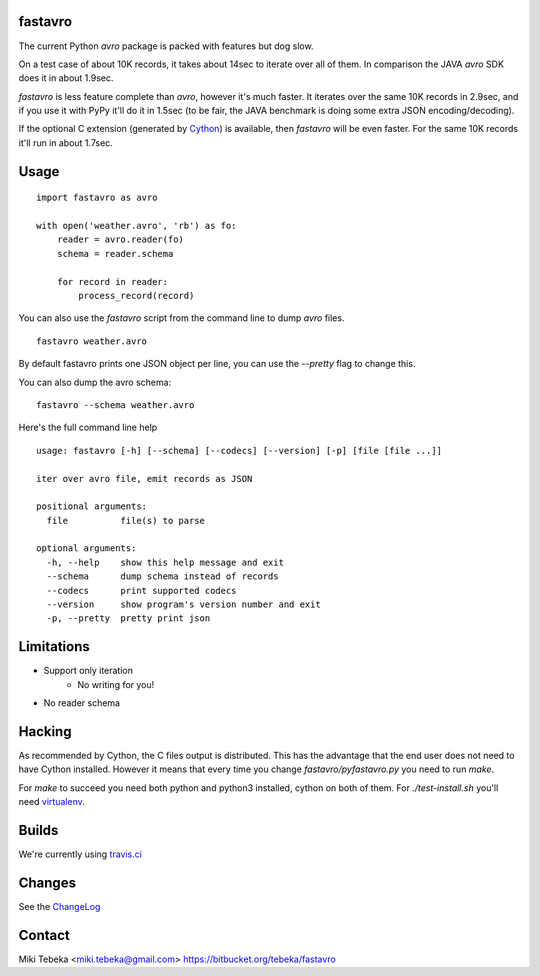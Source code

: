 fastavro
========

The current Python `avro` package is packed with features but dog slow.

On a test case of about 10K records, it takes about 14sec to iterate over all of
them. In comparison the JAVA `avro` SDK does it in about 1.9sec.

`fastavro` is less feature complete than `avro`, however it's much faster. It
iterates over the same 10K records in 2.9sec, and if you use it with PyPy it'll
do it in 1.5sec (to be fair, the JAVA benchmark is doing some extra JSON
encoding/decoding).

If the optional C extension (generated by `Cython`_) is available, then
`fastavro` will be even faster. For the same 10K records it'll run in about
1.7sec.

.. _`Cython`: http://cython.org/

.. image:: http://i.imgur.com/lg9rx9w.png
   :alt: gittip
   :target: https://www.gittip.com/Miki%20Tebeka/


Usage
=====
::

    import fastavro as avro

    with open('weather.avro', 'rb') as fo:
        reader = avro.reader(fo)
        schema = reader.schema

        for record in reader:
            process_record(record)

You can also use the `fastavro` script from the command line to dump `avro`
files.
::

    fastavro weather.avro

By default fastavro prints one JSON object per line, you can use the `--pretty`
flag to change this.

You can also dump the avro schema::

    fastavro --schema weather.avro


Here's the full command line help

::

    usage: fastavro [-h] [--schema] [--codecs] [--version] [-p] [file [file ...]]

    iter over avro file, emit records as JSON

    positional arguments:
      file          file(s) to parse

    optional arguments:
      -h, --help    show this help message and exit
      --schema      dump schema instead of records
      --codecs      print supported codecs
      --version     show program's version number and exit
      -p, --pretty  pretty print json

Limitations
===========
* Support only iteration
    - No writing for you!
* No reader schema

Hacking
=======
As recommended by Cython, the C files output is distributed. This has the
advantage that the end user does not need to have Cython installed. However it
means that every time you change `fastavro/pyfastavro.py` you need to run
`make`.

For `make` to succeed you need both python and python3 installed, cython on both
of them. For `./test-install.sh` you'll need virtualenv_.

.. _virtualenv: http://pypi.python.org/pypi/virtualenv

Builds
======
We're currently using `travis.ci`_

.. _`travis.ci`: http://travis-ci.org/#!/tebeka/fastavro


Changes
=======
See the ChangeLog_

.. _ChangeLog: https://bitbucket.org/tebeka/fastavro/raw/tip/ChangeLog

Contact
=======
Miki Tebeka <miki.tebeka@gmail.com>
https://bitbucket.org/tebeka/fastavro
